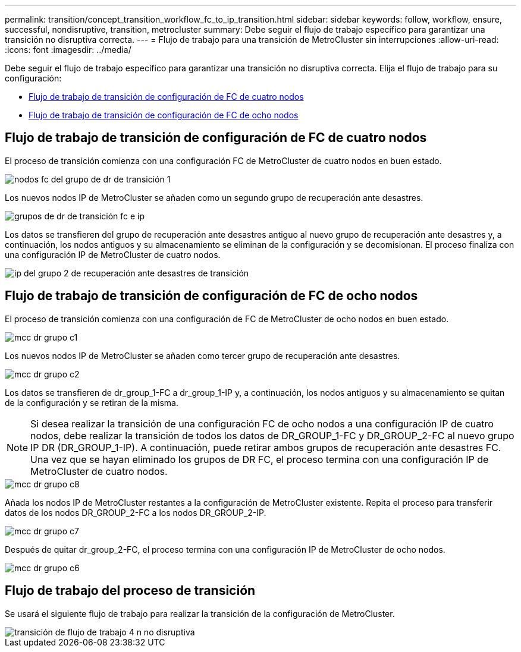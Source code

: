 ---
permalink: transition/concept_transition_workflow_fc_to_ip_transition.html 
sidebar: sidebar 
keywords: follow, workflow, ensure, successful, nondisruptive, transition, metrocluster 
summary: Debe seguir el flujo de trabajo específico para garantizar una transición no disruptiva correcta. 
---
= Flujo de trabajo para una transición de MetroCluster sin interrupciones
:allow-uri-read: 
:icons: font
:imagesdir: ../media/


[role="lead"]
Debe seguir el flujo de trabajo específico para garantizar una transición no disruptiva correcta. Elija el flujo de trabajo para su configuración:

* <<Flujo de trabajo de transición de configuración de FC de cuatro nodos>>
* <<Flujo de trabajo de transición de configuración de FC de ocho nodos>>




== Flujo de trabajo de transición de configuración de FC de cuatro nodos

El proceso de transición comienza con una configuración FC de MetroCluster de cuatro nodos en buen estado.

image::../media/transition_dr_group_1_fc_nodes.png[nodos fc del grupo de dr de transición 1]

Los nuevos nodos IP de MetroCluster se añaden como un segundo grupo de recuperación ante desastres.

image::../media/transition_dr_groups_fc_and_ip.png[grupos de dr de transición fc e ip]

Los datos se transfieren del grupo de recuperación ante desastres antiguo al nuevo grupo de recuperación ante desastres y, a continuación, los nodos antiguos y su almacenamiento se eliminan de la configuración y se decomisionan. El proceso finaliza con una configuración IP de MetroCluster de cuatro nodos.

image::../media/transition_dr_group_2_ip.png[ip del grupo 2 de recuperación ante desastres de transición]



== Flujo de trabajo de transición de configuración de FC de ocho nodos

El proceso de transición comienza con una configuración de FC de MetroCluster de ocho nodos en buen estado.

image::../media/mcc_dr_group_c1.png[mcc dr grupo c1]

Los nuevos nodos IP de MetroCluster se añaden como tercer grupo de recuperación ante desastres.

image::../media/mcc_dr_group_c2.png[mcc dr grupo c2]

Los datos se transfieren de dr_group_1-FC a dr_group_1-IP y, a continuación, los nodos antiguos y su almacenamiento se quitan de la configuración y se retiran de la misma.


NOTE: Si desea realizar la transición de una configuración FC de ocho nodos a una configuración IP de cuatro nodos, debe realizar la transición de todos los datos de DR_GROUP_1-FC y DR_GROUP_2-FC al nuevo grupo IP DR (DR_GROUP_1-IP). A continuación, puede retirar ambos grupos de recuperación ante desastres FC. Una vez que se hayan eliminado los grupos de DR FC, el proceso termina con una configuración IP de MetroCluster de cuatro nodos.

image::../media/mcc_dr_group_c8.png[mcc dr grupo c8]

Añada los nodos IP de MetroCluster restantes a la configuración de MetroCluster existente. Repita el proceso para transferir datos de los nodos DR_GROUP_2-FC a los nodos DR_GROUP_2-IP.

image::../media/mcc_dr_group_c7.png[mcc dr grupo c7]

Después de quitar dr_group_2-FC, el proceso termina con una configuración IP de MetroCluster de ocho nodos.

image::../media/mcc_dr_group_c6.png[mcc dr grupo c6]



== Flujo de trabajo del proceso de transición

Se usará el siguiente flujo de trabajo para realizar la transición de la configuración de MetroCluster.

image::../media/workflow_4n_transition_nondisruptive.png[transición de flujo de trabajo 4 n no disruptiva]
